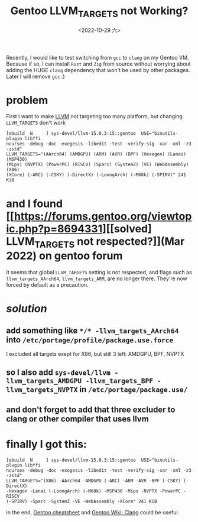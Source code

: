 #+TITLE: Gentoo LLVM_TARGETS not Working?
#+DATE: <2022-10-29 六>
#+OPTIONS: toc:nil

Recently, I would like to test switching from =gcc= to =clang= on my Gentoo VM.
Because if so, I can install =Rust= and =Zig= from source
without worrying about adding the HUGE =clang= dependency that won't be used by other packages.
Later I will remove =gcc= :)

* problem
First I want to make [[https://llvm.org][LLVM]] not targeting too many platform, but changing =LLVM_TARGETS= don't work
#+BEGIN_SRC shell
  [ebuild  N     ] sys-devel/llvm-15.0.3:15::gentoo  USE="binutils-plugin libffi
  ncurses -debug -doc -exegesis -libedit -test -verify-sig -xar -xml -z3 -zstd"
  LLVM_TARGETS="(AArch64) (AMDGPU) (ARM) (AVR) (BPF) (Hexagon) (Lanai) (MSP430)
  (Mips) (NVPTX) (PowerPC) (RISCV) (Sparc) (SystemZ) (VE) (WebAssembly) (X86)
  (XCore) (-ARC) (-CSKY) (-DirectX) (-LoongArch) (-M68k) (-SPIRV)" 241 KiB    
#+END_SRC

* and I found [[https://forums.gentoo.org/viewtopic.php?p=8694331][[solved] LLVM_TARGETS not respected?]](Mar 2022) on gentoo forum

It seems that global =LLVM_TARGETS= setting is not respected,
and flags such as =llvm_targets_AArch64=, =llvm_targets_ARM=, are no longer there.
They're now forced by default as a precaution.


* /*solution*/
** add something like =*/* -llvm_targets_AArch64= into =/etc/portage/profile/package.use.force=
I excluded all targets exept for X86, but still 3 left: AMDGPU, BPF, NVPTX
** so I also add =sys-devel/llvm -llvm_targets_AMDGPU -llvm_targets_BPF -llvm_targets_NVPTX= in =/etc/portage/package.use/=
** and don't forget to add that three excluder to clang or other compiler that uses llvm


* finally I got this:
#+BEGIN_SRC shell
  [ebuild  N     ] sys-devel/llvm-15.0.3:15::gentoo  USE="binutils-plugin libffi
  ncurses -debug -doc -exegesis -libedit -test -verify-sig -xar -xml -z3 -zstd"
  LLVM_TARGETS="(X86) -AArch64 -AMDGPU (-ARC) -ARM -AVR -BPF (-CSKY) (-DirectX)
  -Hexagon -Lanai (-LoongArch) (-M68k) -MSP430 -Mips -NVPTX -PowerPC -RISCV
  (-SPIRV) -Sparc -SystemZ -VE -WebAssembly -XCore" 241 KiB
#+END_SRC

in the end, [[https://wiki.gentoo.org/wiki/Gentoo_Cheat_Sheet][Gentoo cheatsheet]] and [[https://wiki.gentoo.org/wiki/Clang][Gentoo Wiki: Clang]] could be useful.

